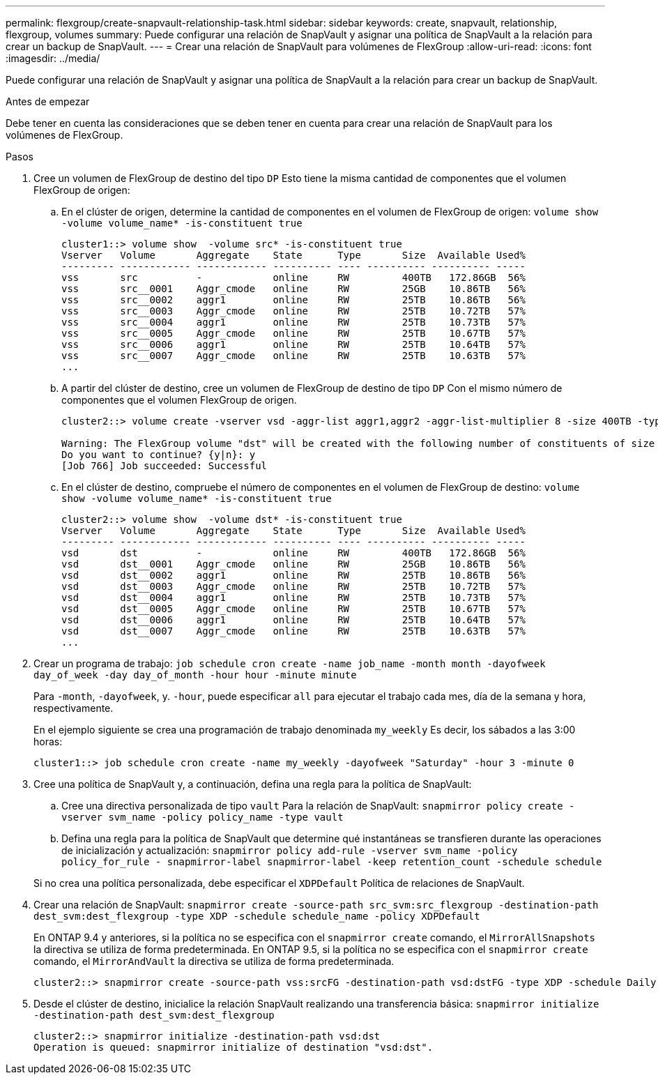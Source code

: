 ---
permalink: flexgroup/create-snapvault-relationship-task.html 
sidebar: sidebar 
keywords: create, snapvault, relationship, flexgroup, volumes 
summary: Puede configurar una relación de SnapVault y asignar una política de SnapVault a la relación para crear un backup de SnapVault. 
---
= Crear una relación de SnapVault para volúmenes de FlexGroup
:allow-uri-read: 
:icons: font
:imagesdir: ../media/


[role="lead"]
Puede configurar una relación de SnapVault y asignar una política de SnapVault a la relación para crear un backup de SnapVault.

.Antes de empezar
Debe tener en cuenta las consideraciones que se deben tener en cuenta para crear una relación de SnapVault para los volúmenes de FlexGroup.

.Pasos
. Cree un volumen de FlexGroup de destino del tipo `DP` Esto tiene la misma cantidad de componentes que el volumen FlexGroup de origen:
+
.. En el clúster de origen, determine la cantidad de componentes en el volumen de FlexGroup de origen: `volume show -volume volume_name* -is-constituent true`
+
[listing]
----
cluster1::> volume show  -volume src* -is-constituent true
Vserver   Volume       Aggregate    State      Type       Size  Available Used%
--------- ------------ ------------ ---------- ---- ---------- ---------- -----
vss       src          -            online     RW         400TB   172.86GB  56%
vss       src__0001    Aggr_cmode   online     RW         25GB    10.86TB   56%
vss       src__0002    aggr1        online     RW         25TB    10.86TB   56%
vss       src__0003    Aggr_cmode   online     RW         25TB    10.72TB   57%
vss       src__0004    aggr1        online     RW         25TB    10.73TB   57%
vss       src__0005    Aggr_cmode   online     RW         25TB    10.67TB   57%
vss       src__0006    aggr1        online     RW         25TB    10.64TB   57%
vss       src__0007    Aggr_cmode   online     RW         25TB    10.63TB   57%
...
----
.. A partir del clúster de destino, cree un volumen de FlexGroup de destino de tipo `DP` Con el mismo número de componentes que el volumen FlexGroup de origen.
+
[listing]
----
cluster2::> volume create -vserver vsd -aggr-list aggr1,aggr2 -aggr-list-multiplier 8 -size 400TB -type DP dst

Warning: The FlexGroup volume "dst" will be created with the following number of constituents of size 25TB: 16.
Do you want to continue? {y|n}: y
[Job 766] Job succeeded: Successful
----
.. En el clúster de destino, compruebe el número de componentes en el volumen de FlexGroup de destino: `volume show -volume volume_name* -is-constituent true`
+
[listing]
----
cluster2::> volume show  -volume dst* -is-constituent true
Vserver   Volume       Aggregate    State      Type       Size  Available Used%
--------- ------------ ------------ ---------- ---- ---------- ---------- -----
vsd       dst          -            online     RW         400TB   172.86GB  56%
vsd       dst__0001    Aggr_cmode   online     RW         25GB    10.86TB   56%
vsd       dst__0002    aggr1        online     RW         25TB    10.86TB   56%
vsd       dst__0003    Aggr_cmode   online     RW         25TB    10.72TB   57%
vsd       dst__0004    aggr1        online     RW         25TB    10.73TB   57%
vsd       dst__0005    Aggr_cmode   online     RW         25TB    10.67TB   57%
vsd       dst__0006    aggr1        online     RW         25TB    10.64TB   57%
vsd       dst__0007    Aggr_cmode   online     RW         25TB    10.63TB   57%
...
----


. Crear un programa de trabajo: `job schedule cron create -name job_name -month month -dayofweek day_of_week -day day_of_month -hour hour -minute minute`
+
Para `-month`, `-dayofweek`, y. `-hour`, puede especificar `all` para ejecutar el trabajo cada mes, día de la semana y hora, respectivamente.

+
En el ejemplo siguiente se crea una programación de trabajo denominada `my_weekly` Es decir, los sábados a las 3:00 horas:

+
[listing]
----
cluster1::> job schedule cron create -name my_weekly -dayofweek "Saturday" -hour 3 -minute 0
----
. Cree una política de SnapVault y, a continuación, defina una regla para la política de SnapVault:
+
.. Cree una directiva personalizada de tipo `vault` Para la relación de SnapVault: `snapmirror policy create -vserver svm_name -policy policy_name -type vault`
.. Defina una regla para la política de SnapVault que determine qué instantáneas se transfieren durante las operaciones de inicialización y actualización: `snapmirror policy add-rule -vserver svm_name -policy policy_for_rule - snapmirror-label snapmirror-label -keep retention_count -schedule schedule`


+
Si no crea una política personalizada, debe especificar el `XDPDefault` Política de relaciones de SnapVault.

. Crear una relación de SnapVault: `snapmirror create -source-path src_svm:src_flexgroup -destination-path dest_svm:dest_flexgroup -type XDP -schedule schedule_name -policy XDPDefault`
+
En ONTAP 9.4 y anteriores, si la política no se especifica con el `snapmirror create` comando, el `MirrorAllSnapshots` la directiva se utiliza de forma predeterminada. En ONTAP 9.5, si la política no se especifica con el `snapmirror create` comando, el `MirrorAndVault` la directiva se utiliza de forma predeterminada.

+
[listing]
----
cluster2::> snapmirror create -source-path vss:srcFG -destination-path vsd:dstFG -type XDP -schedule Daily -policy XDPDefault
----
. Desde el clúster de destino, inicialice la relación SnapVault realizando una transferencia básica: `snapmirror initialize -destination-path dest_svm:dest_flexgroup`
+
[listing]
----
cluster2::> snapmirror initialize -destination-path vsd:dst
Operation is queued: snapmirror initialize of destination "vsd:dst".
----


